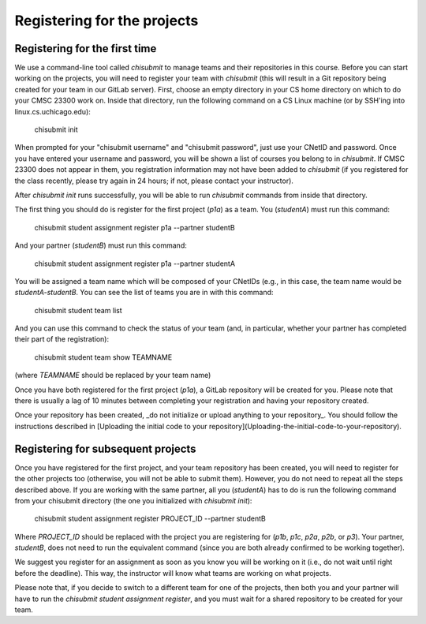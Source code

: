 Registering for the projects
----------------------------

Registering for the first time
~~~~~~~~~~~~~~~~~~~~~~~~~~~~~~

We use a command-line tool called `chisubmit` to manage teams and their repositories in this course. Before you can start working on the projects, you will need to register your team with `chisubmit` (this will result in a Git repository being created for your team in our GitLab server). First, choose an empty directory in your CS home directory on which to do your CMSC 23300 work on. Inside that directory, run the following command on a CS Linux machine (or by SSH'ing into linux.cs.uchicago.edu): 

    chisubmit init

When prompted for your "chisubmit username" and "chisubmit password", just use your CNetID and password. Once you have entered your username and password, you will be shown a list of courses you belong to in `chisubmit`. If CMSC 23300 does not appear in them, you registration information may not have been added to `chisubmit` (if you registered for the class recently, please try again in 24 hours; if not, please contact your instructor).

After `chisubmit init` runs successfully, you will be able to run `chisubmit` commands from inside that directory.

The first thing you should do is register for the first project (`p1a`) as a team. You (`studentA`) must run this command:

    chisubmit student assignment register p1a --partner studentB

And your partner (`studentB`) must run this command:

    chisubmit student assignment register p1a --partner studentA

You will be assigned a team name which will be composed of your CNetIDs (e.g., in this case, the team name would be `studentA-studentB`. You can see the list of teams you are in with this command:

    chisubmit student team list

And you can use this command to check the status of your team (and, in particular, whether your partner has completed their part of the registration):

    chisubmit student team show TEAMNAME

(where `TEAMNAME` should be replaced by your team name)

Once you have both registered for the first project (`p1a`), a GitLab repository will be created for you. Please note that there is usually a lag of 10 minutes between completing your registration and having your repository created. 

Once your repository has been created, _do not initialize or upload anything to your repository_. You should follow the instructions described in [Uploading the initial code to your repository](Uploading-the-initial-code-to-your-repository). 


Registering for subsequent projects
~~~~~~~~~~~~~~~~~~~~~~~~~~~~~~~~~~~

Once you have registered for the first project, and your team repository has been created, you will need to register for the other projects too (otherwise, you will not be able to submit them). However, you do not need to repeat all the steps described above. If you are working with the same partner, all you (`studentA`) has to do is run the following command from your chisubmit directory (the one you initialized with `chisubmit init`):

    chisubmit student assignment register PROJECT_ID --partner studentB
    
Where `PROJECT_ID` should be replaced with the project you are registering for (`p1b`, `p1c`, `p2a`, `p2b`, or `p3`). Your partner, `studentB`, does not need to run the equivalent command (since you are both already confirmed to be working together).

We suggest you register for an assignment as soon as you know you will be working on it (i.e., do not wait until right before the deadline). This way, the instructor will know what teams are working on what projects.

Please note that, if you decide to switch to a different team for one of the projects, then both you and your partner will have to run the `chisubmit student assignment register`, and you must wait for a shared repository to be created for your team.

